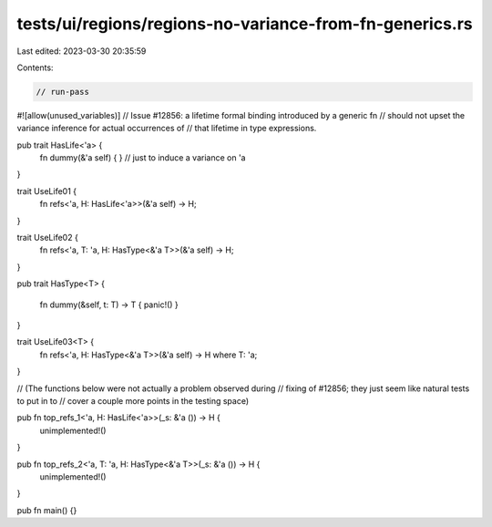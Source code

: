 tests/ui/regions/regions-no-variance-from-fn-generics.rs
========================================================

Last edited: 2023-03-30 20:35:59

Contents:

.. code-block:: rs

    // run-pass
#![allow(unused_variables)]
// Issue #12856: a lifetime formal binding introduced by a generic fn
// should not upset the variance inference for actual occurrences of
// that lifetime in type expressions.


pub trait HasLife<'a> {
    fn dummy(&'a self) { } // just to induce a variance on 'a
}

trait UseLife01 {
    fn refs<'a, H: HasLife<'a>>(&'a self) -> H;
}

trait UseLife02 {
    fn refs<'a, T: 'a, H: HasType<&'a T>>(&'a self) -> H;
}


pub trait HasType<T>
{
    fn dummy(&self, t: T) -> T { panic!() }
}


trait UseLife03<T> {
    fn refs<'a, H: HasType<&'a T>>(&'a self) -> H where T: 'a;
}


// (The functions below were not actually a problem observed during
// fixing of #12856; they just seem like natural tests to put in to
// cover a couple more points in the testing space)

pub fn top_refs_1<'a, H: HasLife<'a>>(_s: &'a ()) -> H {
    unimplemented!()
}

pub fn top_refs_2<'a, T: 'a, H: HasType<&'a T>>(_s: &'a ()) -> H {
    unimplemented!()
}

pub fn main() {}


